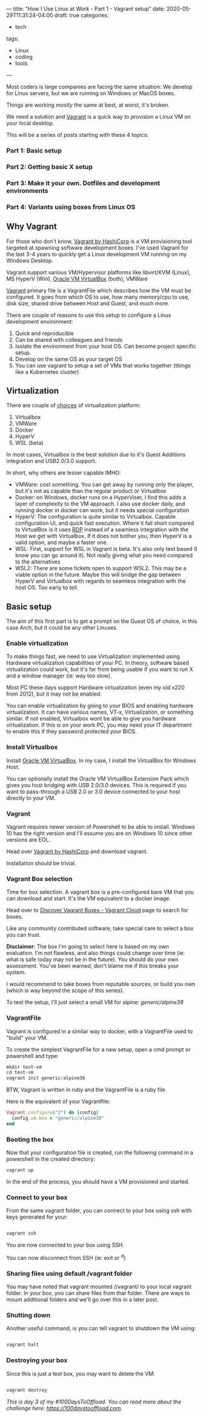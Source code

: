 ---
title: "How I Use Linux at Work - Part 1 - Vagrant setup"
date: 2020-05-29T11:31:24-04:00
draft: true
categories:
- tech
tags:
- Linux
- coding
- tools
---

Most coders is large companies are facing the same situation: We develop for Linux servers, but we are running on Windows or MacOS boxes.

Things are working /mostly/ the same at best, at worst, it's broken.

We need a solution and [[https://www.vagrantup.com][Vagrant]] is a quick way to provision a Linux VM on your local desktop.

This will be a series of posts starting with these 4 topics:

*** Part 1: Basic setup
*** Part 2: Getting basic X setup
*** Part 3: Make it your own. Dotfiles and development environments
*** Part 4: Variants using boxes from Linux OS

** Why Vagrant
For those who don't know, [[https://www.vagrantup.com/][Vagrant by HashiCorp]] is a VM provisioning tool targeted at spawning software development boxes. I've used Vagrant for the last 3-4 years to quickly get a Linux development VM running on my Windows Desktop.

Vagrant support various VM/Hypervisor platforms like libvirt/KVM (Linux), MS HyperV (Win), [[https://www.virtualbox.org][Oracle VM VirtualBox]] (both), VMWare

[[https://www.vagrantup.com][Vagrant]] primary file is a VagrantFile which describes how the VM must be configured. It goes from which OS to use, how many memory/cpu to use, disk size, shared drive between Host and Guest, and much more.

There are couple of reasons to use this setup to configure a Linux development environment:
1. Quick and reproducible
2. Can be shared with colleagues and friends
3. Isolate the environment from your host OS. Can become project specific setup.
4. Develop on the same OS as your target OS
5. You can use vagrant to setup a set of VMs that works together (things like a Kubernetes cluster)

** Virtualization

There are couple of [[https://www.vagrantup.com/docs/providers][choices]] of virtualization platform:
1. Virtualbox
2. VMWare
3. Docker
4. HyperV
5. WSL (beta)

In most cases, Virtualbox is the best solution due to it's Guest Additions integration and USB2.0/3.0 support.

In short, why others are lesser capable IMHO:
- VMWare: cost something. You can get away by running only the player, but it's not as capable than the regular product or Virtualbox
- Docker: on Windows, docker runs on a HyperViser, I find this adds a layer of complexity to the VM approach. I also use docker daily, and running docker in docker can work, but it needs special configuration
- HyperV: The configuration is quite similar to Virtualbox. Capable configuration UI, and quick fast execution. Where it fall short compared to VirtualBox is it uses [[https://en.wikipedia.org/wiki/Remote_Desktop_Protocol][RDP]] instead of a seamless integration with the Host we get with Virtualbox. If it does not bother you, then HyperV is a valid option, and maybe a faster one.
- WSL: First, support for WSL in Vagrant is beta. It's also only text based (I know you can go around it). Not really giving what you need compared to the alternatives
- WSL2: There are some tickets open to support WSL2. This may be a viable option in the future. Maybe this will bridge the gap between HyperV and Virtualbox with regards to seamless integration with the host OS. Too early to tell.

** Basic setup

The aim of this first part is to get a prompt on the Guest OS of choice, in this case Arch, but it could be any other Linuxes.

*** Enable virtualization

To make things fast, we need to use Virtualization implemented using Hardware virtualization capabilities of your PC. In theory, software based virtualization could work, but it's far from being usable if you want to run X and a window manager (ie: way too slow).

Most PC these days support Hardware virtualization (even my old x220 from 2012), but it may not be enabled.


You can enable virtualization by going to your BIOS and enabling hardware virtualization. It can have various names, VT-x, Virtualization, or something similar. If not enabled, Virtualbox wont be able to give you hardware virtualization. If this is on your work PC, you may need your IT department to enable this if they password protected your BIOS.

*** Install Virtualbox

Install [[https://www.virtualbox.org/wiki/Downloads][Oracle VM VirtualBox]]. In my case, I install the VirtualBox for Windows Host.

You can optionally install the Oracle VM VirtualBox Extension Pack which gives you host bridging with USB 2.0/3.0 devices. This is required if you want to pass-through a USB 2.0 or 3.0 device connected to your host directly to your VM.

*** Vagrant

Vagrant requires newer version of Powershell to be able to install. Windows 10 has the right version and I'll assume you are on Windows 10 since other versions are EOL.

Head over [[https://www.vagrantup.com/][Vagrant by HashiCorp]] and download vagrant.

Installation should be trivial.

*** Vagrant Box selection

Time for box selection. A vagrant box is a pre-configured bare VM that you can download and start. It's the VM equivalent to a docker image.

Head over to [[https://app.vagrantup.com/boxes/search][Discover Vagrant Boxes - Vagrant Cloud]] page to search for boxes.

Like any community contributed software, take special care to select a box you can trust.

*Disclaimer*: The box I'm going to select here is based on my own evaluation. I'm not flawless, and also things could change over time (ie: what is safe today may not be in the future). You should do your own assessment. You've been warned, don't blame me if this breaks your system.

I would recommend to take boxes from reputable sources, or build you own (which is way beyond the scope of this series).

To test the setup, I'll just select a small VM for alpine: /generic/alpine38/

*** VagrantFile

Vagrant is configured in a similar way to docker, with a VagrantFile used to "build" your VM.

To create the simplest VagrantFile for a new setup, open a cmd prompt or powershell and type:

#+BEGIN_SRC powershell
mkdir test-vm
cd test-vm
vagrant init generic/alpine38
#+END_SRC

BTW, Vagrant is written in ruby and the VagrantFile is a ruby file.

Here is the equivalent of your Vagrantfile:
#+BEGIN_SRC ruby
Vagrant.configure("2") do |config|
  config.vm.box = "generic/alpine38"
end
#+END_SRC

*** Booting the box

Now that your configuration file is created, run the following command in a powershell in the created directory:

#+BEGIN_SRC powershell
vagrant up
#+END_SRC

In the end of the process, you should have a VM provisioned and started.
*** Connect to your box

From the same vagrant folder, you can connect to your box using ssh with keys generated for your:

#+BEGIN_SRC powershell

vagrant ssh

#+END_SRC

You are now connected to your box using SSH.

You can now disconnect from SSH (ie: exit or ^d)

*** Sharing files using default /vagrant folder

You may have noted that vagrant mounted //vagrant/ to your local vagrant folder. In your box, you can share files from that folder. There are ways to mount additional folders and we'll go over this in a later post.

*** Shutting down

Another useful command, is you can tell vagrant to shutdown the VM using:

#+BEGIN_SRC powershell

vagrant halt

#+END_SRC

*** Destroying your box

Since this is just a test box, you may want to delete the VM:

#+BEGIN_SRC powershell

vagrant destroy

#+END_SRC


/This is day 3 of my #100DaysToOffload. You can read more about the challenge here: [[https://100daystooffload.com]]./

# needed to get a proper formatted summary in index page and rss
# <!--more-->
